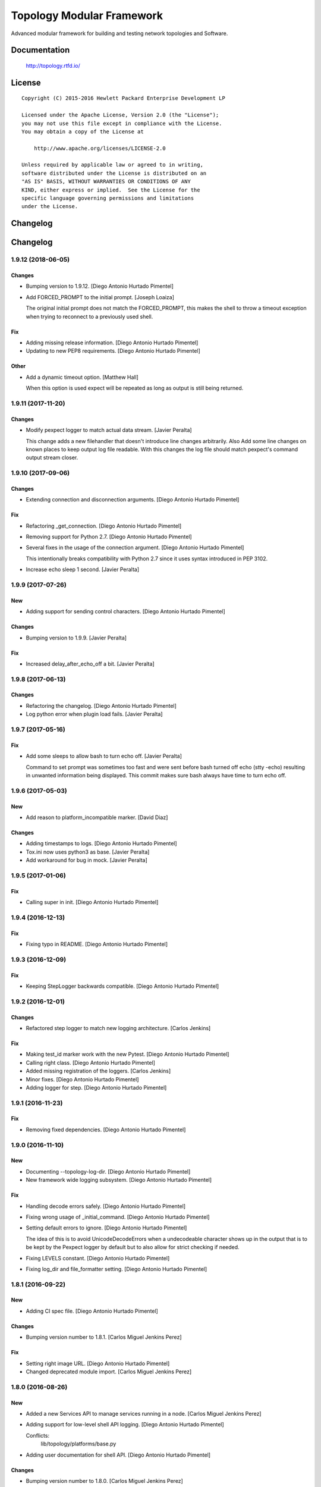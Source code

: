 ==========================
Topology Modular Framework
==========================

.. image:: https://travis-ci.org/HPENetworking/topology.svg?branch=master
   :target: https://travis-ci.org/HPENetworking/topology

Advanced modular framework for building and testing network topologies and
Software.


Documentation
=============

    http://topology.rtfd.io/

License
=======

::

   Copyright (C) 2015-2016 Hewlett Packard Enterprise Development LP

   Licensed under the Apache License, Version 2.0 (the "License");
   you may not use this file except in compliance with the License.
   You may obtain a copy of the License at

       http://www.apache.org/licenses/LICENSE-2.0

   Unless required by applicable law or agreed to in writing,
   software distributed under the License is distributed on an
   "AS IS" BASIS, WITHOUT WARRANTIES OR CONDITIONS OF ANY
   KIND, either express or implied.  See the License for the
   specific language governing permissions and limitations
   under the License.

Changelog
=========

Changelog
=========


1.9.12 (2018-06-05)
-------------------

Changes
~~~~~~~
- Bumping version to 1.9.12. [Diego Antonio Hurtado Pimentel]
- Add FORCED_PROMPT to the initial prompt. [Joseph Loaiza]

  The original initial prompt does not match the FORCED_PROMPT, this makes the shell to throw a timeout exception when trying to reconnect to a previously used shell.

Fix
~~~
- Adding missing release information. [Diego Antonio Hurtado Pimentel]
- Updating to new PEP8 requirements. [Diego Antonio Hurtado Pimentel]

Other
~~~~~
- Add a dynamic timeout option. [Matthew Hall]

  When this option is used expect will be repeated as long as output is
  still being returned.


1.9.11 (2017-11-20)
-------------------

Changes
~~~~~~~
- Modify pexpect logger to match actual data stream. [Javier Peralta]

  This change adds a new filehandler that doesn't introduce line changes
  arbitrarily. Also Add some line changes on known places to keep output
  log file readable. With this changes the log file should match
  pexpect's command output stream closer.


1.9.10 (2017-09-06)
-------------------

Changes
~~~~~~~
- Extending connection and disconnection arguments. [Diego Antonio
  Hurtado Pimentel]

Fix
~~~
- Refactoring _get_connection. [Diego Antonio Hurtado Pimentel]
- Removing support for Python 2.7. [Diego Antonio Hurtado Pimentel]
- Several fixes in the usage of the connection argument. [Diego Antonio
  Hurtado Pimentel]

  This intentionally breaks compatibility with Python 2.7 since it uses
  syntax introduced in PEP 3102.
- Increase echo sleep 1 second. [Javier Peralta]


1.9.9 (2017-07-26)
------------------

New
~~~
- Adding support for sending control characters. [Diego Antonio Hurtado
  Pimentel]

Changes
~~~~~~~
- Bumping version to 1.9.9. [Javier Peralta]

Fix
~~~
- Increased delay_after_echo_off a bit. [Javier Peralta]


1.9.8 (2017-06-13)
------------------

Changes
~~~~~~~
- Refactoring the changelog. [Diego Antonio Hurtado Pimentel]
- Log python error when plugin load fails. [Javier Peralta]


1.9.7 (2017-05-16)
------------------

Fix
~~~
- Add some sleeps to allow bash to turn echo off. [Javier Peralta]

  Command to set prompt was sometimes too fast and were sent
  before bash turned off echo (stty -echo) resulting in
  unwanted information being displayed. This commit makes
  sure bash always have time to turn echo off.


1.9.6 (2017-05-03)
------------------

New
~~~
- Add reason to platform_incompatible marker. [David Diaz]

Changes
~~~~~~~
- Adding timestamps to logs. [Diego Antonio Hurtado Pimentel]
- Tox.ini now uses python3 as base. [Javier Peralta]
- Add workaround for bug in mock. [Javier Peralta]


1.9.5 (2017-01-06)
------------------

Fix
~~~
- Calling super in init. [Diego Antonio Hurtado Pimentel]


1.9.4 (2016-12-13)
------------------

Fix
~~~
- Fixing typo in README. [Diego Antonio Hurtado Pimentel]


1.9.3 (2016-12-09)
------------------

Fix
~~~
- Keeping StepLogger backwards compatible. [Diego Antonio Hurtado
  Pimentel]


1.9.2 (2016-12-01)
------------------

Changes
~~~~~~~
- Refactored step logger to match new logging architecture. [Carlos
  Jenkins]

Fix
~~~
- Making test_id marker work with the new Pytest. [Diego Antonio Hurtado
  Pimentel]
- Calling right class. [Diego Antonio Hurtado Pimentel]
- Added missing registration of the loggers. [Carlos Jenkins]
- Minor fixes. [Diego Antonio Hurtado Pimentel]
- Adding logger for step. [Diego Antonio Hurtado Pimentel]


1.9.1 (2016-11-23)
------------------

Fix
~~~
- Removing fixed dependencies. [Diego Antonio Hurtado Pimentel]


1.9.0 (2016-11-10)
------------------

New
~~~
- Documenting --topology-log-dir. [Diego Antonio Hurtado Pimentel]
- New framework wide logging subsystem. [Diego Antonio Hurtado Pimentel]

Fix
~~~
- Handling decode errors safely. [Diego Antonio Hurtado Pimentel]
- Fixing wrong usage of _initial_command. [Diego Antonio Hurtado
  Pimentel]
- Setting default errors to ignore. [Diego Antonio Hurtado Pimentel]

  The idea of this is to avoid UnicodeDecodeErrors when a undecodeable
  character shows up in the output that is to be kept by the Pexpect
  logger by default but to also allow for strict checking if needed.
- Fixing LEVELS constant. [Diego Antonio Hurtado Pimentel]
- Fixing log_dir and file_formatter setting. [Diego Antonio Hurtado
  Pimentel]


1.8.1 (2016-09-22)
------------------

New
~~~
- Adding CI spec file. [Diego Antonio Hurtado Pimentel]

Changes
~~~~~~~
- Bumping version number to 1.8.1. [Carlos Miguel Jenkins Perez]

Fix
~~~
- Setting right image URL. [Diego Antonio Hurtado Pimentel]
- Changed deprecated module import. [Carlos Miguel Jenkins Perez]


1.8.0 (2016-08-26)
------------------

New
~~~
- Added a new Services API to manage services running in a node. [Carlos
  Miguel Jenkins Perez]
- Adding support for low-level shell API logging. [Diego Antonio Hurtado
  Pimentel]

  Conflicts:
  	lib/topology/platforms/base.py
- Adding user documentation for shell API. [Diego Antonio Hurtado
  Pimentel]

Changes
~~~~~~~
- Bumping version number to 1.8.0. [Carlos Miguel Jenkins Perez]
- Module ``topology.platforms.base`` is now deprecated. Please change
  your imports to: [Carlos Miguel Jenkins Perez]

  ::

      topology.platforms.base.BasePlatform => topology.platforms.platform.BasePlatform
      topology.platforms.base.BaseNode     => topology.platforms.node.BaseNode
      topology.platforms.base.CommonNode   => topology.platforms.node.CommonNode

Fix
~~~
- Setting encoding in response logger. [Diego Antonio Hurtado Pimentel]
- Removing prints from send_command. [Diego Antonio Hurtado Pimentel]
- Adding missing methods. [Diego Antonio Hurtado Pimentel]
- Minor documentation fixes, name changes, etc. [Carlos Miguel Jenkins
  Perez]
- Minor fixes in documentation and upgrading the AutoAPI plugin for
  better output format. [Carlos Miguel Jenkins Perez]


1.7.2 (2016-06-09)
------------------

New
~~~
- Adding user matching in PExpectShell. [Diego Antonio Hurtado Pimentel]

Changes
~~~~~~~
- Bumping version number to 1.7.2. [Diego Antonio Hurtado Pimentel]

Fix
~~~
- Adding a missing raise. [Diego Antonio Hurtado Pimentel]


1.7.1 (2016-05-26)
------------------

Changes
~~~~~~~
- Bumping version number to 1.7.1. [Diego Antonio Hurtado Pimentel]

Fix
~~~
- Removing version requirement for pexpect. [Diego Antonio Hurtado
  Pimentel]


1.7.0 (2016-05-26)
------------------

New
~~~
- Adding support for multiple connections. [Diego Antonio Hurtado
  Pimentel]

  So far, Topology shells have only supported one connection per
  shell. This adds multiple-connection functionality to the basic
  shell classes provided.
- Adding reference documentation for IP and Ping libraries. [Carlos
  Miguel Jenkins Perez]
- Added the reference documentation for the vtysh communication library.
  [Carlos Miguel Jenkins Perez]
- Improved documentation a lot. Really. Still a lot to do tought.
  [Carlos Miguel Jenkins Perez]

Changes
~~~~~~~
- Bumping version number to 1.7.0. [Diego Antonio Hurtado Pimentel]
- Exposing Pexpect spawn constructor arguments. [Diego Antonio Hurtado
  Pimentel]
- For documentation, better grab from master. [Carlos Miguel Jenkins
  Perez]
- Making the new theme official. [Carlos Miguel Jenkins Perez]
- Porting some key legibility concepts of the Hauntr theme into the
  Guzzle theme. [Carlos Miguel Jenkins Perez]
- Improved documentation about communication libraries in the plugin
  developer guide. [Carlos Miguel Jenkins Perez]

Fix
~~~
- Fixing the version of all dependencies. [Diego Antonio Hurtado
  Pimentel]
- Allow walk to iterate through symbolic links. [fonsecamau]
- Minor documentation fixes. [Carlos Miguel Jenkins Perez]
- Fixing some minor references to code classes. [Carlos Miguel Jenkins
  Perez]
- Other theme minor whitespace and style fixes. [Carlos Miguel Jenkins
  Perez]
- Fixed some CSS issues with new theme. [Carlos Miguel Jenkins Perez]
- Missing history file will no longer show an ERROR when loading the
  topology executable. [Carlos Miguel Jenkins Perez]

  This fixes #14.
- Added missing public interface attribute in the BaseNode API. [Carlos
  Miguel Jenkins Perez]


1.6.0 (2016-03-21)
------------------

New
~~~
- Included image that describes the components of the framework. [Carlos
  Miguel Jenkins Perez]

Changes
~~~~~~~
- Bumping version number to 1.6.0 for minor release. [Carlos Miguel
  Jenkins Perez]

  1.6.0: The "Hard rock attribute injection" release.

  **Changes**

  - When expanding the search path for attribute injection all hidden folders
    (starting with '.') will now be ignored.
  - When processing files that matched the search path for attribute injection
    all files that have ill formed / unparseable SZN strings will be logged as
    error and skipped instead of raising an exception.
  - When processing files that matched the search path for attribute injection
    all ``.py``'s that doesn't possess a ``TOPOLOGY`` variable will now be warned
    and skipped instead of raising an exception.

  **Fixes**

  - Fixed attribute injection crashing when a SZN file is in the node expansion
    search path.
  - Fixed rollback routine not being triggered when an non ``Exception`` subclass
    is raised.
- When expanding the search path for attribute injection all hidden
  folders (starting with '.') will now be ignored. [Carlos Miguel
  Jenkins Perez]
- When processing files that matched the search path for attribute
  injection all files that have ill formed / unparseable SZN strings
  will be logged as error and skipped instead of raising an error.
  [Carlos Miguel Jenkins Perez]
- When processing files that matched the search path for attribute
  injection all .py that doesn't possess a TOPOLOGY will now be warned
  and skipped instead of raising an error. [Carlos Miguel Jenkins Perez]

Fix
~~~
- Fixed attribute injection when a SZN file is in the node expansion
  search path. [Carlos Miguel Jenkins Perez]
- Fixed rollback routine not being triggered when an non Exception
  subclass is raised. [Carlos Miguel Jenkins Perez]
- Minor spelling fix. [Carlos Miguel Jenkins Perez]


1.5.0 (2016-03-02)
------------------

New
~~~
- New PExpectBashShell class that allows to easily setup shells that
  uses bash. [Carlos Miguel Jenkins Perez]

Changes
~~~~~~~
- Bumping version number to 1.5.0 for minor release. [Carlos Miguel
  Jenkins Perez]

Fix
~~~
- Fixed small identation bug that caused the function ``get_shell()`` in
  the node API to return always None. [Carlos Miguel Jenkins Perez]


1.4.0 (2016-03-01)
------------------

New
~~~
- Documenting the new shell API. [Diego Antonio Hurtado Pimentel]
- New Node API call use_shell() that allows to use a different default
  shell in a context. [Carlos Miguel Jenkins Perez]
- New Node API call get_shell() that alows to access the low-level Shell
  API. [Carlos Miguel Jenkins Perez]
- New low-level Shell API. [Carlos Miguel Jenkins Perez]

Changes
~~~~~~~
- Bumping version number to 1.4.0 for minor release. [Carlos Miguel
  Jenkins Perez]

Fix
~~~
- Logging the command in the debug platform in the same way as in
  CommonNode. [Carlos Miguel Jenkins Perez]
- Fixed unbuild when using exit() in the topology executable in
  interactive mode. [Carlos Miguel Jenkins Perez]

  This fixes issue #11.
- Fixing shell command prefixing. [Diego Antonio Hurtado Pimentel]
- Log shell used in send_commands calls. [Carlos Miguel Jenkins Perez]

  This closes issue #5.


1.3.0 (2016-02-17)
------------------

Changes
~~~~~~~
- Bumping version number to 1.3.0 for minor release. [Carlos Miguel
  Jenkins Perez]
- Attribute injection will now try to match files on any subfolder of
  the search paths and not only on the search paths themselves. [Carlos
  Miguel Jenkins Perez]
- Updated injection test to reflect the use of search paths. [Carlos
  Miguel Jenkins Perez]

Fix
~~~
- Fixed critical bug in injection attribute not considering matches in
  some cases. [Carlos Miguel Jenkins Perez]


1.2.0 (2016-02-13)
------------------

New
~~~
- Added documentation for attribute injection feature. [Carlos Miguel
  Jenkins Perez]
- New API to BaseNode to allow to change the default shell. [Carlos
  Miguel Jenkins Perez]

Changes
~~~~~~~
- Bumping version number to 1.2.0 for minor release. [Carlos Miguel
  Jenkins Perez]
- Improves file matching for attribute injection using pytest testing
  directories arguments as search paths. [Carlos Miguel Jenkins Perez]

  With this change the attribute injection file can specify relative wildcards and relative paths from the pytest testing directories arguments.

Fix
~~~
- Fixing bad matching for attribute=value criteria. [Diego Antonio
  Hurtado Pimentel]


1.1.0 (2016-01-26)
------------------

New
~~~
- Added a helper to load nodes for a engine platform. [Carlos Miguel
  Jenkins Perez]
- Added the stateprovider decorator to the core. [Carlos Miguel Jenkins
  Perez]

  The stateprovider decorator allows to easily implement the common
  pattern of injecting the state of the library into the engine node.

Changes
~~~~~~~
- Bumping version number to 1.1.0 for minor release. [Carlos Miguel
  Jenkins Perez]


1.0.1 (2016-01-22)
------------------

Changes
~~~~~~~
- Bumping version to 1.0.1 and adding changelog. [Carlos Miguel Jenkins
  Perez]

Fix
~~~
- Fixes to consider new pep8 requirements. [Diego Antonio Hurtado
  Pimentel]
- Fixed URL of the repository now that it moved. [Carlos Miguel Jenkins
  Perez]
- Removing reference to mininet and adding the new URL for
  topology_docker. [Carlos Miguel Jenkins Perez]
- Fix topology fails when node has no links (#16) [David Diaz]


1.0.0 (2016-01-05)
------------------

New
~~~
- Added enable/disable abstract methods to BaseNode. [Carlos Miguel
  Jenkins Perez]

  This allow Platform Engines to specify this behaviour in a framework-wide standard way.

  This address issue #4.
- Added support for injecting attributes when using the topology script.
  [Carlos Miguel Jenkins Perez]
- Setting plugin to handle attribute injection. [Diego Antonio Hurtado
  Pimentel]
- Adding test for attribute injection. [Diego Antonio Hurtado Pimentel]
- Handling attribute injection. [Diego Antonio Hurtado Pimentel]
- Adding parser for attribute injection. [Diego Antonio Hurtado
  Pimentel]
- Added the new step fixture to log steps in tests. [Carlos Miguel
  Jenkins Perez]
- Added the feature to notify the enodes of their port mapping. [Carlos
  Miguel Jenkins Perez]
- Added the unlink and relink call to topology manager and to the
  platform specification. [Carlos Miguel Jenkins Perez]
- Added testing for the autoport feature and modified parser to try to
  interpret some basic datatypes in attributes. [Carlos Miguel Jenkins
  Perez]
- Implemented the autoport feature. [Carlos Miguel Jenkins Perez]
- Implemented the port spec load in topology manager load() function now
  that the parser can deal with port attributes. [Carlos Miguel Jenkins
  Perez]
- Added some architecture documentation. [Carlos Miguel Jenkins Perez]
- Improved user documentation a lot. [Carlos Miguel Jenkins Perez]
- Implemented the missing plot and nml export features in the topology
  executable. [Carlos Miguel Jenkins Perez]
- Implemented a new parser based on pyparsing that supports port
  attributes. [Carlos Miguel Jenkins Perez]
- Added a new incompatible marker to mark specific test as incompatible
  with a platform engine. [Carlos Miguel Jenkins Perez]
- Added a new built-in communication library for asserts. [Carlos Miguel
  Jenkins Perez]
- Added the feature to extra the TOPOLOGY variable from Python files for
  the topology executable. [Carlos Miguel Jenkins Perez]
- Added a very basic documentation for the topology executable. [Carlos
  Miguel Jenkins Perez]
- Added an option to hide commands during build to the topology
  executable. [Carlos Miguel Jenkins Perez]
- Implemented the topology executable with interactive mode. [Carlos
  Miguel Jenkins Perez]
- Added cookiecutter template files for a executable. [Carlos Miguel
  Jenkins Perez]
- Added the rollback hook to the base platform class. [Carlos Miguel
  Jenkins Perez]
- Implemented echo/silent feature in CommonNode.send_command() to print
  command and result. [Carlos Miguel Jenkins Perez]
- Passing port number as metadata. [Carlos Miguel Jenkins Perez]
- Checking that node identifiers are valid. [Carlos Miguel Jenkins
  Perez]
- Implemented the load() method to load the dictionary topology
  description. [Carlos Miguel Jenkins Perez]
- Added a new output export NML XML for topologies found. [Carlos Miguel
  Jenkins Perez]
- Added a doctest to the manager module to test the workflow. [Carlos
  Miguel Jenkins Perez]
- Added support for test_id marker and changed name and semantics of the
  --topology-plot flag to now be able to specify the folder. [Carlos
  Miguel Jenkins Perez]
- Added the auto-plot feature for the pytest plugin. [Carlos Miguel
  Jenkins Perez]
- Finished implementing and tested pytest plugin. [Carlos Miguel Jenkins
  Perez]
- Added support for positional arguments to be passed from tox to
  pytest. [Carlos Miguel Jenkins Perez]

  For example:

      tox -e py27 -- --traceconfig

  Will pass the --traceconfig to pytest.
- Added support for communication libraries for included engine
  platforms enodes. [Carlos Miguel Jenkins Perez]
- Added manager for communication libraries. [Carlos Miguel Jenkins
  Perez]
- Added a new Debug Engine Paltform to test our codebase for Python 3.4
  without requiring Mininet (as it doesn't support Python 3) [Carlos
  Miguel Jenkins Perez]
- Added a test to test all the build workflow of a TopologyManager.
  [Carlos Miguel Jenkins Perez]
- Extended documentation for plugin implementation, in particular for
  communication libraries. [Carlos Miguel Jenkins Perez]

  Also extended the BaseNode interface to support the documentation.
- Implemented txtmeta parser in TopologyManager. [Carlos Miguel Jenkins
  Perez]
- Add logic to add_biport on mininet plugin. [David Diaz]

  The port is stored inside the plugin but it is not propagated to
  mininet. When a link is made, the interface will have the correct
  port number in its name.
- Added a lot of missing documentation. [Carlos Miguel Jenkins Perez]
- Added support for Graphviz graphs in Sphinx documentation. [Carlos
  Miguel Jenkins Perez]
- Added new documentation for engine platforms plugin developers.
  [Carlos Miguel Jenkins Perez]
- Added support for plantUML in Sphinx documentation. [Carlos Miguel
  Jenkins Perez]
- Implement send command for mininet plugin. [David Diaz]

  Also add a related test
- Implement mininet plugin, add nodes and links. [David Diaz]

  Also adds a py.test related
- Add mininet and pynml to requirements. [David Diaz]
- Initial version of the topology dot-like syntax parser. [Carlos Miguel
  Jenkins Perez]
- Added base pytest plugin for topology. [Carlos Miguel Jenkins Perez]
- First example of a test using the topology module. [Carlos Miguel
  Jenkins Perez]
- Initial base code and draft on the implementation. [Carlos Miguel
  Jenkins Perez]
- Initial repository layout. [Carlos Miguel Jenkins Perez]

Changes
~~~~~~~
- Changed URLs, version number and requirements for public release.
  [Carlos Miguel Jenkins Perez]
- Added timestamp in ISO 8601 format to all commands logging. [Carlos
  Miguel Jenkins Perez]

  This address issue #8.
- Update doc to reflect that classes can be defined on libraries. [David
  Diaz]
- Libraries are now namespaced. [Carlos Miguel Jenkins Perez]
- Change assert library name as it is a reserved word. [David Diaz]
- Rewrote from scratch the communication libraries mechanism for a
  better approach. [Carlos Miguel Jenkins Perez]
- Removing autoport and port_number metadata from ports as with the new
  label metadata they are not required. [Carlos Miguel Jenkins Perez]
- Added registration of the engine port number to a topology internal
  structure. [Carlos Miguel Jenkins Perez]
- Removed the autoport feature from the core framework and changed the
  approach to a labeled port that must be handled by the platform
  engine. [Carlos Miguel Jenkins Perez]
- More crazy stuffs with higly cohesive grouping... [Carlos Miguel
  Jenkins Perez]
- Crazy stuffs grouping highly cohesive options... [Carlos Miguel
  Jenkins Perez]
- Refactored the platform entry point loader to lazy load the platform
  and thus avoiding importing all platforms with just the import of the
  module. [Carlos Miguel Jenkins Perez]
- Stripping down the mininet platform engine from the core. [Carlos
  Miguel Jenkins Perez]
- Refactored the parser module into it's own. [Carlos Miguel Jenkins
  Perez]
- Resync repository with template. [Carlos Miguel Jenkins Perez]
- Changed the way Tox works: [Carlos Miguel Jenkins Perez]

  - Python 3.4 is now the default for everything.
  - The build is now always done in the temporal directory by default.
  - Removed tox from requirements.dev.txt as it is not a virtualenv dependency.
  - The doctest discovery now works.
- Changed the default platform to be dependent on the interpreter
  version. [Carlos Miguel Jenkins Perez]
- Improved internal documentation for the pytest topology plugin.
  [Carlos Miguel Jenkins Perez]
- Fixed error reporting for the parser and the plugin. [Carlos Miguel
  Jenkins Perez]
- Better changed that when running in Python3 do not skip the plugin
  test, just ensure a compatible engine, overriding the command line
  option. [Carlos Miguel Jenkins Perez]
- Refactored common logic into a CommonNode class. [Carlos Miguel
  Jenkins Perez]
- Resynced the repository with it's cookiecutter template and thus we
  now build the reference documentation with AutoAPI. [Carlos Miguel
  Jenkins Perez]
- Add installation instructions related to mininet on documentation.
  [David Diaz]
- Fixed mockup nodes using name as identifier and added missing
  identifier attribute to BaseNode. [Carlos Miguel Jenkins Perez]
- Changed the shells available to the Mininet Engine nodes and added a
  placeholder for future communication libraries. [Carlos Miguel Jenkins
  Perez]
- Added support for dictmeta format in TOPOLOGY variable to the pytest
  plugin. [Carlos Miguel Jenkins Perez]
- Change parameter name on node metadata from variant to type. [David
  Diaz]
- Add internal documentation to mininet plugin. [David Diaz]
- Remove nml manager instance on baseplatform as they are on the
  constructor. [David Diaz]
- Added general module documentation. [Diego Antonio Hurtado Pimentel]
- Updated template for documentation rendering. [Carlos Miguel Jenkins
  Perez]
- Moves NMLManager to pynml module. [David Diaz]

Fix
~~~
- Passing the correct manager to the topology script namespace. The
  correct manager is the one that allows to unlink and relink. [Carlos
  Miguel Jenkins Perez]
- Removed deprecated attribute. [Carlos Miguel Jenkins Perez]
- Fixed formatting of the step logger. [Carlos Miguel Jenkins Perez]
- Fixed return value of the step fixture. [Carlos Miguel Jenkins Perez]
- Changing shebang of the topology script to Python3. [Carlos Miguel
  Jenkins Perez]
- Fixing pytest assert relaunching the command when the asserts fails
  and a possible non failure on second assert. [Carlos Miguel Jenkins
  Perez]
- Fixed bad attribute name. [Carlos Miguel Jenkins Perez]
- Updated the documentation in the plugin dev guide to reflect change in
  the workflow. [Carlos Miguel Jenkins Perez]
- Fixed bad documentation docstring. [Carlos Miguel Jenkins Perez]
- Unifying the jargon. [Carlos Miguel Jenkins Perez]
- Minor documentation fixes. [Carlos Miguel Jenkins Perez]
- Fixed typos and unclear documentation. [Carlos Miguel Jenkins Perez]
- Fixed non-responsive plantuml diagram. [Carlos Miguel Jenkins Perez]
- Printing the command previous its call to log adequately for failures.
  [Carlos Miguel Jenkins Perez]
- Fixed bug in the way communication libraries functions are called.
  [Carlos Miguel Jenkins Perez]
- Fixed a couple of bugs. One related to libraries loading and the other
  to error messasge printing. [Carlos Miguel Jenkins Perez]
- Fixed testing of the new feature. [Carlos Miguel Jenkins Perez]
- Add missing instructions to install graphviz. [Carlos Miguel Jenkins
  Perez]
- Fixing stupid ups. [Carlos Miguel Jenkins Perez]
- Fixed the test_id mark issue when interacting with skipif. [Carlos
  Miguel Jenkins Perez]
- Minor style fixes. [Carlos Miguel Jenkins Perez]
- Check if root on test for pytest plugin, because of mininet. [David
  Diaz]
- Fixed building for Python. [Carlos Miguel Jenkins Perez]
- Fixed abstract metaclass setup for Python 3.4. [Carlos Miguel Jenkins
  Perez]
- Fixed a bug with the send_data and send_command function when default
  and registry is empty. [Carlos Miguel Jenkins Perez]
- Fixed Python 3.4 compatibility issues. [Carlos Miguel Jenkins Perez]
- Fixed URL of dependency. [Carlos Miguel Jenkins Perez]
- Fix module to support Python3. [David Diaz]

  Mininet only works on Python2, so we remove mininet support on Python3
- Add asserts to check that the topology was build on test. [David Diaz]
- Fixed again the identifier issue, as 'sw1' is also a rfc3986 valid URI
  it can be used. Also removed mockup node to use real PyNML nodes.
  [Carlos Miguel Jenkins Perez]
- Fix test to check that link was made on the expected port. [David
  Diaz]
- Skip mininet tests if not run as root. [David Diaz]
- Fixed a couple of bugs. [Carlos Miguel Jenkins Perez]
- Fixed PEP8 warning on setup.py for long line. [Carlos Miguel Jenkins
  Perez]
- Fixed entry point lookup to match documentation. [Carlos Miguel
  Jenkins Perez]
- Fixed base workflow of platform removal. [Carlos Miguel Jenkins Perez]
- Finished documenting the base classes for topology platform plugins.
  [Carlos Miguel Jenkins Perez]
- Added missing modules to auto reference documentation. [Carlos Miguel
  Jenkins Perez]
- Update pynml url on requirements. [David Diaz]




